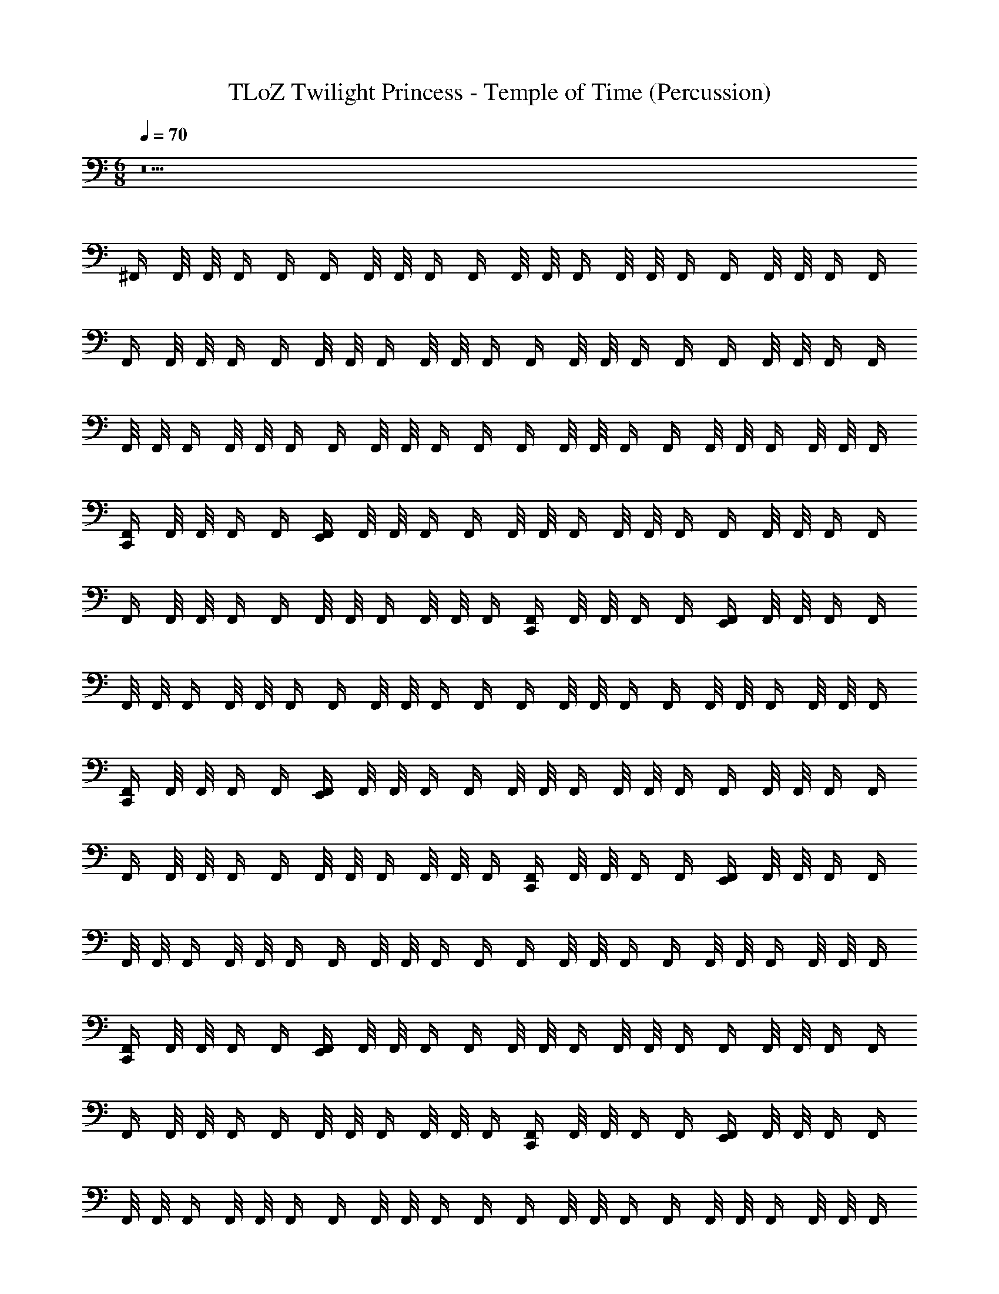 X: 1
T: TLoZ Twilight Princess - Temple of Time (Percussion)
Z: ABC Generated by Starbound Composer
L: 1/4
M: 6/8
Q: 1/4=70
K: C
z5 
^F,,/4 F,,/8 F,,/8 F,,/4 F,,/4 F,,/4 F,,/8 F,,/8 F,,/4 F,,/4 F,,/8 F,,/8 F,,/4 F,,/8 F,,/8 F,,/4 F,,/4 F,,/8 F,,/8 F,,/4 F,,/4 
F,,/4 F,,/8 F,,/8 F,,/4 F,,/4 F,,/8 F,,/8 F,,/4 F,,/8 F,,/8 F,,/4 F,,/4 F,,/8 F,,/8 F,,/4 F,,/4 F,,/4 F,,/8 F,,/8 F,,/4 F,,/4 
F,,/8 F,,/8 F,,/4 F,,/8 F,,/8 F,,/4 F,,/4 F,,/8 F,,/8 F,,/4 F,,/4 F,,/4 F,,/8 F,,/8 F,,/4 F,,/4 F,,/8 F,,/8 F,,/4 F,,/8 F,,/8 F,,/4 
[F,,/4C,,] F,,/8 F,,/8 F,,/4 F,,/4 [F,,/4E,,] F,,/8 F,,/8 F,,/4 F,,/4 F,,/8 F,,/8 F,,/4 F,,/8 F,,/8 F,,/4 F,,/4 F,,/8 F,,/8 F,,/4 F,,/4 
F,,/4 F,,/8 F,,/8 F,,/4 F,,/4 F,,/8 F,,/8 F,,/4 F,,/8 F,,/8 F,,/4 [F,,/4C,,] F,,/8 F,,/8 F,,/4 F,,/4 [F,,/4E,,] F,,/8 F,,/8 F,,/4 F,,/4 
F,,/8 F,,/8 F,,/4 F,,/8 F,,/8 F,,/4 F,,/4 F,,/8 F,,/8 F,,/4 F,,/4 F,,/4 F,,/8 F,,/8 F,,/4 F,,/4 F,,/8 F,,/8 F,,/4 F,,/8 F,,/8 F,,/4 
[F,,/4C,,] F,,/8 F,,/8 F,,/4 F,,/4 [F,,/4E,,] F,,/8 F,,/8 F,,/4 F,,/4 F,,/8 F,,/8 F,,/4 F,,/8 F,,/8 F,,/4 F,,/4 F,,/8 F,,/8 F,,/4 F,,/4 
F,,/4 F,,/8 F,,/8 F,,/4 F,,/4 F,,/8 F,,/8 F,,/4 F,,/8 F,,/8 F,,/4 [F,,/4C,,] F,,/8 F,,/8 F,,/4 F,,/4 [F,,/4E,,] F,,/8 F,,/8 F,,/4 F,,/4 
F,,/8 F,,/8 F,,/4 F,,/8 F,,/8 F,,/4 F,,/4 F,,/8 F,,/8 F,,/4 F,,/4 F,,/4 F,,/8 F,,/8 F,,/4 F,,/4 F,,/8 F,,/8 F,,/4 F,,/8 F,,/8 F,,/4 
[F,,/4C,,] F,,/8 F,,/8 F,,/4 F,,/4 [F,,/4E,,] F,,/8 F,,/8 F,,/4 F,,/4 F,,/8 F,,/8 F,,/4 F,,/8 F,,/8 F,,/4 F,,/4 F,,/8 F,,/8 F,,/4 F,,/4 
F,,/4 F,,/8 F,,/8 F,,/4 F,,/4 F,,/8 F,,/8 F,,/4 F,,/8 F,,/8 F,,/4 [F,,/4C,,] F,,/8 F,,/8 F,,/4 F,,/4 [F,,/4E,,] F,,/8 F,,/8 F,,/4 F,,/4 
F,,/8 F,,/8 F,,/4 F,,/8 F,,/8 F,,/4 F,,/4 F,,/8 F,,/8 F,,/4 F,,/4 F,,/4 F,,/8 F,,/8 F,,/4 F,,/4 F,,/8 F,,/8 F,,/4 F,,/8 F,,/8 F,,/4 
[F,,/4C,,] F,,/8 F,,/8 F,,/4 F,,/4 [F,,/4E,,] F,,/8 F,,/8 F,,/4 F,,/4 F,,/8 F,,/8 F,,/4 F,,/8 F,,/8 F,,/4 F,,/4 F,,/8 F,,/8 F,,/4 F,,/4 
F,,/4 F,,/8 F,,/8 F,,/4 F,,/4 F,,/8 F,,/8 F,,/4 F,,/8 F,,/8 F,,/4 [F,,/4C,,] F,,/8 F,,/8 F,,/4 F,,/4 [F,,/4E,,] F,,/8 F,,/8 F,,/4 F,,/4 
F,,/8 F,,/8 F,,/4 F,,/8 F,,/8 F,,/4 F,,/4 F,,/8 F,,/8 F,,/4 F,,/4 F,,/4 F,,/8 F,,/8 F,,/4 F,,/4 F,,/8 F,,/8 F,,/4 F,,/8 F,,/8 F,,/4 
[F,,/4C,,] F,,/8 F,,/8 F,,/4 F,,/4 [F,,/4E,,] F,,/8 F,,/8 F,,/4 F,,/4 F,,/8 F,,/8 F,,/4 F,,/8 F,,/8 F,,/4 F,,/4 F,,/8 F,,/8 F,,/4 F,,/4 
F,,/4 F,,/8 F,,/8 F,,/4 F,,/4 F,,/8 F,,/8 F,,/4 F,,/8 F,,/8 F,,/4 [F,,/4C,,] F,,/8 F,,/8 F,,/4 F,,/4 [F,,/4E,,] F,,/8 F,,/8 F,,/4 F,,/4 
F,,/8 F,,/8 F,,/4 F,,/8 F,,/8 F,,/4 F,,/4 F,,/8 F,,/8 F,,/4 F,,/4 F,,/4 F,,/8 F,,/8 F,,/4 F,,/4 F,,/8 F,,/8 F,,/4 F,,/8 F,,/8 F,,/4 
[F,,/4C,,] F,,/8 F,,/8 F,,/4 F,,/4 [F,,/4E,,] F,,/8 F,,/8 F,,/4 F,,/4 F,,/8 F,,/8 F,,/4 F,,/8 F,,/8 F,,/4 F,,/4 F,,/8 F,,/8 F,,/4 F,,/4 
F,,/4 F,,/8 F,,/8 F,,/4 F,,/4 F,,/8 F,,/8 F,,/4 F,,/8 F,,/8 F,,/4 [F,,/4C,,] F,,/8 F,,/8 F,,/4 F,,/4 [F,,/4E,,] F,,/8 F,,/8 F,,/4 F,,/4 
F,,/8 F,,/8 F,,/4 F,,/8 F,,/8 F,,/4 F,,/4 F,,/8 F,,/8 F,,/4 F,,/4 F,,/4 F,,/8 F,,/8 F,,/4 F,,/4 F,,/8 F,,/8 F,,/4 F,,/8 F,,/8 F,,/4 
[F,,/4C,,] F,,/8 F,,/8 F,,/4 F,,/4 [F,,/4E,,] F,,/8 F,,/8 F,,/4 F,,/4 F,,/8 F,,/8 F,,/4 F,,/8 F,,/8 F,,/4 F,,/4 F,,/8 F,,/8 F,,/4 F,,/4 
F,,/4 F,,/8 F,,/8 F,,/4 F,,/4 F,,/8 F,,/8 F,,/4 F,,/8 F,,/8 F,,/4 [F,,/4C,,] F,,/8 F,,/8 F,,/4 F,,/4 [F,,/4E,,] F,,/8 F,,/8 F,,/4 F,,/4 
F,,/8 F,,/8 F,,/4 F,,/8 F,,/8 F,,/4 F,,/4 F,,/8 F,,/8 F,,/4 F,,/4 F,,/4 F,,/8 F,,/8 F,,/4 F,,/4 F,,/8 F,,/8 F,,/4 F,,/8 F,,/8 F,,/4 
[F,,/4C,,] F,,/8 F,,/8 F,,/4 F,,/4 [F,,/4E,,] F,,/8 F,,/8 F,,/4 F,,/4 F,,/8 F,,/8 F,,/4 F,,/8 F,,/8 F,,/4 F,,/4 F,,/8 F,,/8 F,,/4 F,,/4 
F,,/4 F,,/8 F,,/8 F,,/4 F,,/4 F,,/8 F,,/8 F,,/4 F,,/8 F,,/8 F,,/4 [F,,/4C,,] F,,/8 F,,/8 F,,/4 F,,/4 [F,,/4E,,] F,,/8 F,,/8 F,,/4 F,,/4 
F,,/8 F,,/8 F,,/4 F,,/8 F,,/8 F,,/4 F,,/4 F,,/8 F,,/8 F,,/4 F,,/4 F,,/4 F,,/8 F,,/8 F,,/4 F,,/4 F,,/8 F,,/8 F,,/4 F,,/8 F,,/8 F,,/4 
[F,,/4C,,] F,,/8 F,,/8 F,,/4 F,,/4 [F,,/4E,,] F,,/8 F,,/8 F,,/4 F,,/4 F,,/8 F,,/8 F,,/4 F,,/8 F,,/8 F,,/4 F,,/4 F,,/8 F,,/8 F,,/4 F,,/4 
F,,/4 F,,/8 F,,/8 F,,/4 F,,/4 F,,/8 F,,/8 F,,/4 F,,/8 F,,/8 F,,/4 [F,,/4C,,] F,,/8 F,,/8 F,,/4 F,,/4 [F,,/4E,,] F,,/8 F,,/8 F,,/4 F,,/4 
F,,/8 F,,/8 F,,/4 F,,/8 F,,/8 F,,/4 F,,/4 F,,/8 F,,/8 F,,/4 F,,/4 F,,/4 F,,/8 F,,/8 F,,/4 F,,/4 F,,/8 F,,/8 F,,/4 F,,/8 F,,/8 F,,/4 
[F,,/4C,,] F,,/8 F,,/8 F,,/4 F,,/4 [F,,/4E,,] F,,/8 F,,/8 F,,/4 F,,/4 F,,/8 F,,/8 F,,/4 F,,/8 F,,/8 F,,/4 F,,/4 F,,/8 F,,/8 F,,/4 F,,/4 
F,,/4 F,,/8 F,,/8 F,,/4 F,,/4 F,,/8 F,,/8 F,,/4 F,,/8 F,,/8 F,,/4 [F,,/4C,,] F,,/8 F,,/8 F,,/4 F,,/4 [F,,/4E,,] F,,/8 F,,/8 F,,/4 F,,/4 
F,,/8 F,,/8 F,,/4 F,,/8 F,,/8 F,,/4 F,,/4 F,,/8 F,,/8 F,,/4 F,,/4 F,,/4 F,,/8 F,,/8 F,,/4 F,,/4 F,,/8 F,,/8 F,,/4 F,,/8 F,,/8 F,,/4 
[F,,/4C,,] F,,/8 F,,/8 F,,/4 F,,/4 [F,,/4E,,] F,,/8 F,,/8 F,,/4 F,,/4 F,,/8 F,,/8 F,,/4 F,,/8 F,,/8 F,,/4 F,,/4 F,,/8 F,,/8 F,,/4 F,,/4 
F,,/4 F,,/8 F,,/8 F,,/4 F,,/4 F,,/8 F,,/8 F,,/4 F,,/8 F,,/8 F,,/4 [F,,/4C,,] F,,/8 F,,/8 F,,/4 F,,/4 [F,,/4E,,] F,,/8 F,,/8 F,,/4 F,,/4 
F,,/8 F,,/8 F,,/4 F,,/8 F,,/8 F,,/4 F,,/4 F,,/8 F,,/8 F,,/4 F,,/4 F,,/4 F,,/8 F,,/8 F,,/4 F,,/4 F,,/8 F,,/8 F,,/4 F,,/8 F,,/8 F,,/4 
[F,,/4C,,] F,,/8 F,,/8 F,,/4 F,,/4 [F,,/4E,,] F,,/8 F,,/8 F,,/4 F,,/4 F,,/8 F,,/8 F,,/4 F,,/8 F,,/8 F,,/4 F,,/4 F,,/8 F,,/8 F,,/4 F,,/4 
F,,/4 F,,/8 F,,/8 F,,/4 F,,/4 F,,/8 F,,/8 F,,/4 F,,/8 F,,/8 F,,/4 [F,,/4C,,] F,,/8 F,,/8 F,,/4 F,,/4 [F,,/4E,,] F,,/8 F,,/8 F,,/4 F,,/4 
F,,/8 F,,/8 F,,/4 F,,/8 F,,/8 F,,/4 F,,/4 F,,/8 F,,/8 F,,/4 F,,/4 F,,/4 F,,/8 F,,/8 F,,/4 F,,/4 F,,/8 F,,/8 F,,/4 F,,/8 F,,/8 F,,/4 
